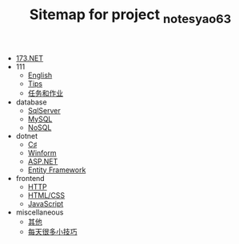 #+TITLE: Sitemap for project _notes_yao63

- [[file:index.org][173.NET]]
- 111
  - [[file:111/english.org][English]]
  - [[file:111/notes.org][Tips]]
  - [[file:111/tasks.org][任务和作业]]
- database
  - [[file:database/1-sqlserver.org][SqlServer]]
  - [[file:database/2-mysql.org][MySQL]]
  - [[file:database/5-nosql.org][NoSQL]]
- dotnet
  - [[file:dotnet/0-csharp.org][C♯]]
  - [[file:dotnet/4-winform.org][Winform]]
  - [[file:dotnet/5-aspnet.org][ASP.NET]]
  - [[file:dotnet/7-ef.org][Entity Framework]]
- frontend
  - [[file:frontend/0-http.org][HTTP]]
  - [[file:frontend/1-html+css.org][HTML/CSS]]
  - [[file:frontend/2-javascript.org][JavaScript]]
- miscellaneous
  - [[file:miscellaneous/misc.org][其他]]
  - [[file:miscellaneous/skills.org][每天很多小技巧]]